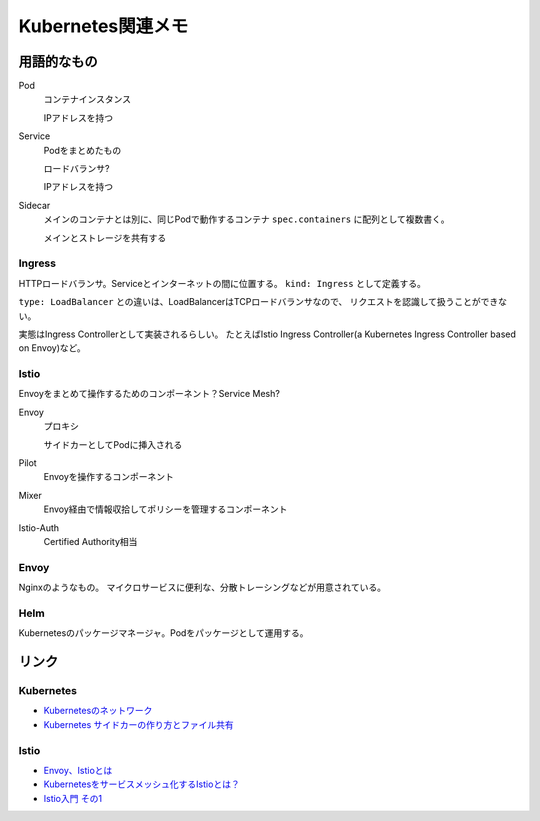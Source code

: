 ==================
Kubernetes関連メモ
==================

用語的なもの
============

Pod
	コンテナインスタンス

	IPアドレスを持つ

Service
	Podをまとめたもの

	ロードバランサ?

	IPアドレスを持つ

Sidecar
	メインのコンテナとは別に、同じPodで動作するコンテナ
	``spec.containers`` に配列として複数書く。

	メインとストレージを共有する

Ingress
-------

HTTPロードバランサ。Serviceとインターネットの間に位置する。
``kind: Ingress`` として定義する。

``type: LoadBalancer`` との違いは、LoadBalancerはTCPロードバランサなので、
リクエストを認識して扱うことができない。

実態はIngress Controllerとして実装されるらしい。
たとえばIstio Ingress Controller(a Kubernetes Ingress Controller based on Envoy)など。

Istio
------

Envoyをまとめて操作するためのコンポーネント？Service Mesh?

Envoy
	プロキシ

	サイドカーとしてPodに挿入される

Pilot
	Envoyを操作するコンポーネント

Mixer
	Envoy経由で情報収拾してポリシーを管理するコンポーネント

Istio-Auth
	Certified Authority相当

Envoy
------

Nginxのようなもの。
マイクロサービスに便利な、分散トレーシングなどが用意されている。

Helm
------

Kubernetesのパッケージマネージャ。Podをパッケージとして運用する。

リンク
======

Kubernetes
----------

* `Kubernetesのネットワーク <http://tech.uzabase.com/entry/2017/09/12/164756>`_
* `Kubernetes サイドカーの作り方とファイル共有 <https://qiita.com/MahoTakara/items/c6db540a5a121cc7c2c2>`_

Istio
------

* `Envoy、Istioとは <https://qiita.com/seikoudoku2000/items/9d54f910d6f05cbd556d>`_
* `Kubernetesをサービスメッシュ化するIstioとは？ <https://thinkit.co.jp/article/13471>`_
* `Istio入門 その1 <https://qiita.com/Ladicle/items/979d59ef0303425752c8>`_
